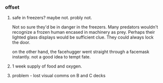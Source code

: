 *** offset

**** safe in freezers? maybe not. probly not.

Not so sure they'd be in danger in the freezers. Many predators wouldn't recognize a frozen human encased in machinery as prey. Perhaps their lighted glass displays would be sufficient clue. They could always lock the door.

on the other hand, the facehugger went straight through a facemask instantly. not a good idea to tempt fate.

**** 1 week supply of food and oxygen.

**** problem - lost visual comms on B and C decks
